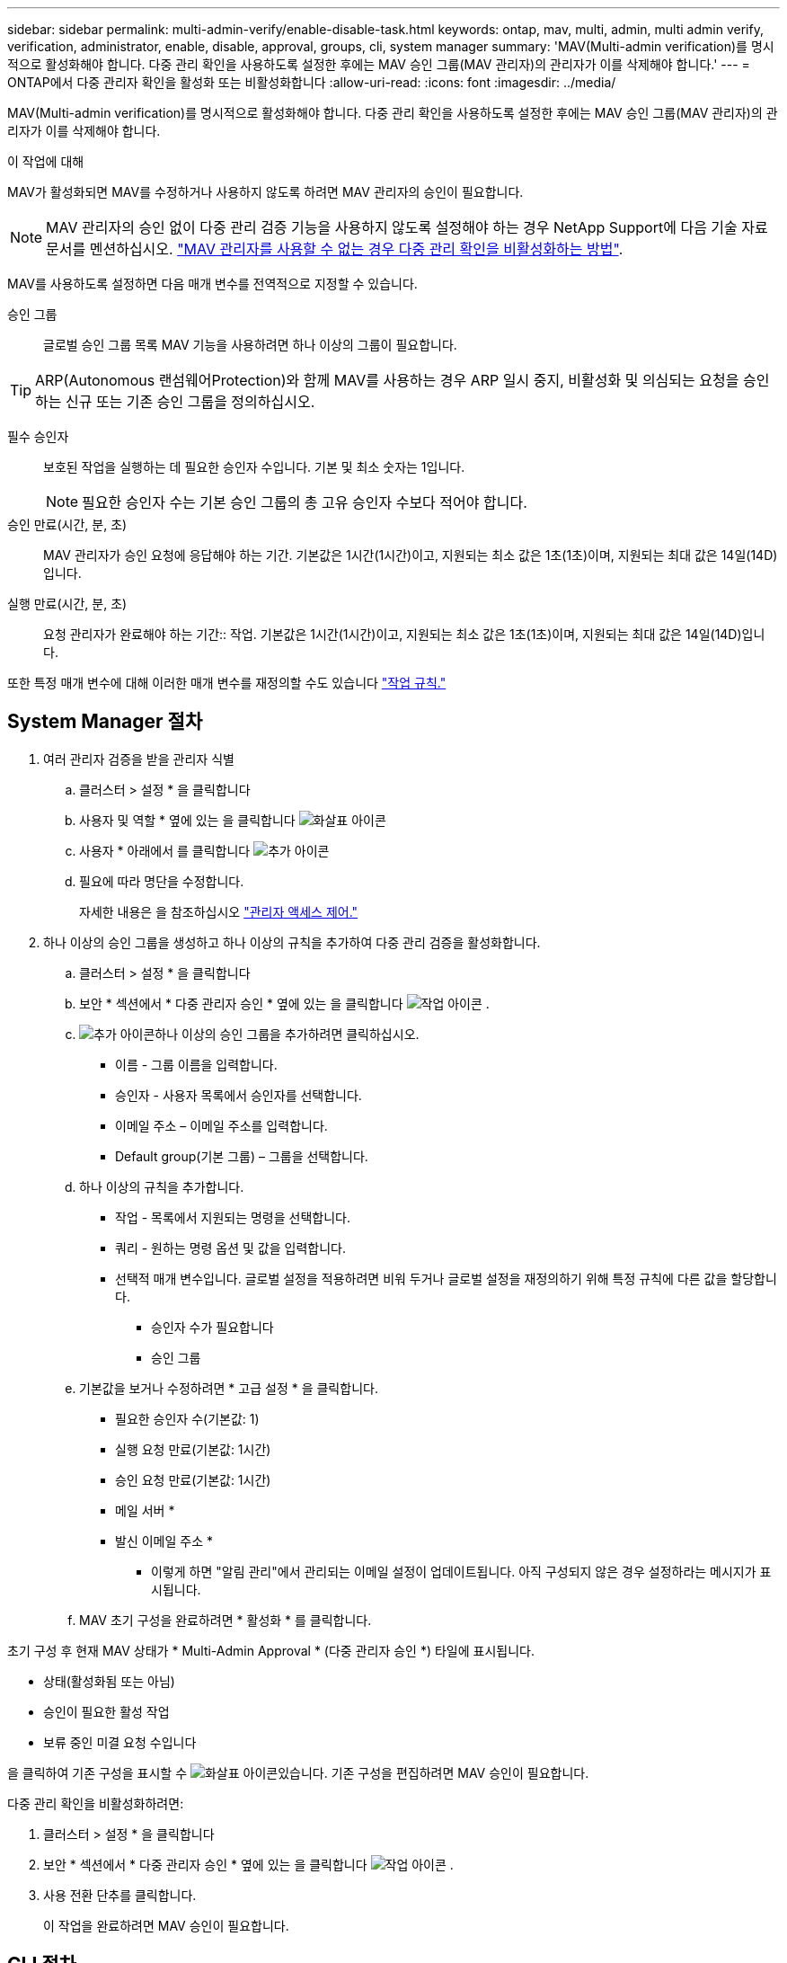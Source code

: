 ---
sidebar: sidebar 
permalink: multi-admin-verify/enable-disable-task.html 
keywords: ontap, mav, multi, admin, multi admin verify, verification, administrator, enable, disable, approval, groups, cli, system manager 
summary: 'MAV(Multi-admin verification)를 명시적으로 활성화해야 합니다. 다중 관리 확인을 사용하도록 설정한 후에는 MAV 승인 그룹(MAV 관리자)의 관리자가 이를 삭제해야 합니다.' 
---
= ONTAP에서 다중 관리자 확인을 활성화 또는 비활성화합니다
:allow-uri-read: 
:icons: font
:imagesdir: ../media/


[role="lead"]
MAV(Multi-admin verification)를 명시적으로 활성화해야 합니다. 다중 관리 확인을 사용하도록 설정한 후에는 MAV 승인 그룹(MAV 관리자)의 관리자가 이를 삭제해야 합니다.

.이 작업에 대해
MAV가 활성화되면 MAV를 수정하거나 사용하지 않도록 하려면 MAV 관리자의 승인이 필요합니다.


NOTE: MAV 관리자의 승인 없이 다중 관리 검증 기능을 사용하지 않도록 설정해야 하는 경우 NetApp Support에 다음 기술 자료 문서를 멘션하십시오. https://kb.netapp.com/Advice_and_Troubleshooting/Data_Storage_Software/ONTAP_OS/How_to_disable_Multi-Admin_Verification_if_MAV_admin_is_unavailable["MAV 관리자를 사용할 수 없는 경우 다중 관리 확인을 비활성화하는 방법"^].

MAV를 사용하도록 설정하면 다음 매개 변수를 전역적으로 지정할 수 있습니다.

승인 그룹:: 글로벌 승인 그룹 목록 MAV 기능을 사용하려면 하나 이상의 그룹이 필요합니다.



TIP: ARP(Autonomous 랜섬웨어Protection)와 함께 MAV를 사용하는 경우 ARP 일시 중지, 비활성화 및 의심되는 요청을 승인하는 신규 또는 기존 승인 그룹을 정의하십시오.

필수 승인자:: 보호된 작업을 실행하는 데 필요한 승인자 수입니다. 기본 및 최소 숫자는 1입니다.
+
--

NOTE: 필요한 승인자 수는 기본 승인 그룹의 총 고유 승인자 수보다 적어야 합니다.

--
승인 만료(시간, 분, 초):: MAV 관리자가 승인 요청에 응답해야 하는 기간. 기본값은 1시간(1시간)이고, 지원되는 최소 값은 1초(1초)이며, 지원되는 최대 값은 14일(14D)입니다.
실행 만료(시간, 분, 초):: 요청 관리자가 완료해야 하는 기간:: 작업. 기본값은 1시간(1시간)이고, 지원되는 최소 값은 1초(1초)이며, 지원되는 최대 값은 14일(14D)입니다.


또한 특정 매개 변수에 대해 이러한 매개 변수를 재정의할 수도 있습니다 link:manage-rules-task.html["작업 규칙."]



== System Manager 절차

. 여러 관리자 검증을 받을 관리자 식별
+
.. 클러스터 > 설정 * 을 클릭합니다
.. 사용자 및 역할 * 옆에 있는 을 클릭합니다 image:icon_arrow.gif["화살표 아이콘"]
.. 사용자 * 아래에서 를 클릭합니다 image:icon_add.gif["추가 아이콘"]
.. 필요에 따라 명단을 수정합니다.
+
자세한 내용은 을 참조하십시오 link:../task_security_administrator_access.html["관리자 액세스 제어."]



. 하나 이상의 승인 그룹을 생성하고 하나 이상의 규칙을 추가하여 다중 관리 검증을 활성화합니다.
+
.. 클러스터 > 설정 * 을 클릭합니다
.. 보안 * 섹션에서 * 다중 관리자 승인 * 옆에 있는 을 클릭합니다 image:icon_gear.gif["작업 아이콘"] .
.. image:icon_add.gif["추가 아이콘"]하나 이상의 승인 그룹을 추가하려면 클릭하십시오.
+
*** 이름 - 그룹 이름을 입력합니다.
*** 승인자 - 사용자 목록에서 승인자를 선택합니다.
*** 이메일 주소 – 이메일 주소를 입력합니다.
*** Default group(기본 그룹) – 그룹을 선택합니다.


.. 하나 이상의 규칙을 추가합니다.
+
*** 작업 - 목록에서 지원되는 명령을 선택합니다.
*** 쿼리 - 원하는 명령 옵션 및 값을 입력합니다.
*** 선택적 매개 변수입니다. 글로벌 설정을 적용하려면 비워 두거나 글로벌 설정을 재정의하기 위해 특정 규칙에 다른 값을 할당합니다.
+
**** 승인자 수가 필요합니다
**** 승인 그룹




.. 기본값을 보거나 수정하려면 * 고급 설정 * 을 클릭합니다.
+
*** 필요한 승인자 수(기본값: 1)
*** 실행 요청 만료(기본값: 1시간)
*** 승인 요청 만료(기본값: 1시간)
*** 메일 서버 *
*** 발신 이메일 주소 *
+
* 이렇게 하면 "알림 관리"에서 관리되는 이메일 설정이 업데이트됩니다. 아직 구성되지 않은 경우 설정하라는 메시지가 표시됩니다.



.. MAV 초기 구성을 완료하려면 * 활성화 * 를 클릭합니다.




초기 구성 후 현재 MAV 상태가 * Multi-Admin Approval * (다중 관리자 승인 *) 타일에 표시됩니다.

* 상태(활성화됨 또는 아님)
* 승인이 필요한 활성 작업
* 보류 중인 미결 요청 수입니다


을 클릭하여 기존 구성을 표시할 수 image:icon_arrow.gif["화살표 아이콘"]있습니다. 기존 구성을 편집하려면 MAV 승인이 필요합니다.

다중 관리 확인을 비활성화하려면:

. 클러스터 > 설정 * 을 클릭합니다
. 보안 * 섹션에서 * 다중 관리자 승인 * 옆에 있는 을 클릭합니다 image:icon_gear.gif["작업 아이콘"] .
. 사용 전환 단추를 클릭합니다.
+
이 작업을 완료하려면 MAV 승인이 필요합니다.





== CLI 절차

CLI에서 MAV 기능을 활성화하기 전에 하나 이상의 기능이 있어야 합니다 link:manage-groups-task.html["MAV 관리자 그룹"] 이(가) 생성되어야 합니다.

[cols="50,50"]
|===
| 원하는 사항 | 이 명령을 입력합니다 


 a| 
MAV 기능을 활성화합니다
 a| 
'보안 multi-admin-verify modify-approval-group1_[,_group2_...] [-필수-승인자_nn_] - 활성화된 참 [-실행-만료 [__nn__h] [__nn__m] [__nn__s] [- 승인-만료 [__nn__h] [__nn__s] [__nn__s]]

* 예 *: 다음 명령을 실행하면 1개의 승인 그룹, 2개의 필수 승인자 및 기본 만료 기간이 포함된 MAV가 활성화됩니다.

[listing]
----
cluster-1::> security multi-admin-verify modify -approval-groups mav-grp1 -required-approvers 2 -enabled true
----
최소 1개를 추가하여 초기 구성을 완료합니다 link:manage-rules-task.html["작업 규칙."]



 a| 
MAV 구성 수정(MAV 승인 필요)
 a| 
'보안 Multi-admin-Verify approval-group modify [-approval-group1_[,_group2_...] [-필수-승인자_nn_] [-실행-만료 [__nn__h] [__nn__m] [__nn__s] [- 승인-만료 [__nn__h] [__nn__s]]



 a| 
MAV 기능을 확인합니다
 a| 
'보안 멀티-관리-검증 쇼'

* 예: *

....
cluster-1::> security multi-admin-verify show
Is      Required  Execution Approval Approval
Enabled Approvers Expiry    Expiry   Groups
------- --------- --------- -------- ----------
true    2         1h        1h       mav-grp1
....


 a| 
MAV 기능 비활성화(MAV 승인 필요)
 a| 
'보안 멀티-관리-검증 수정-사용 안 함

|===